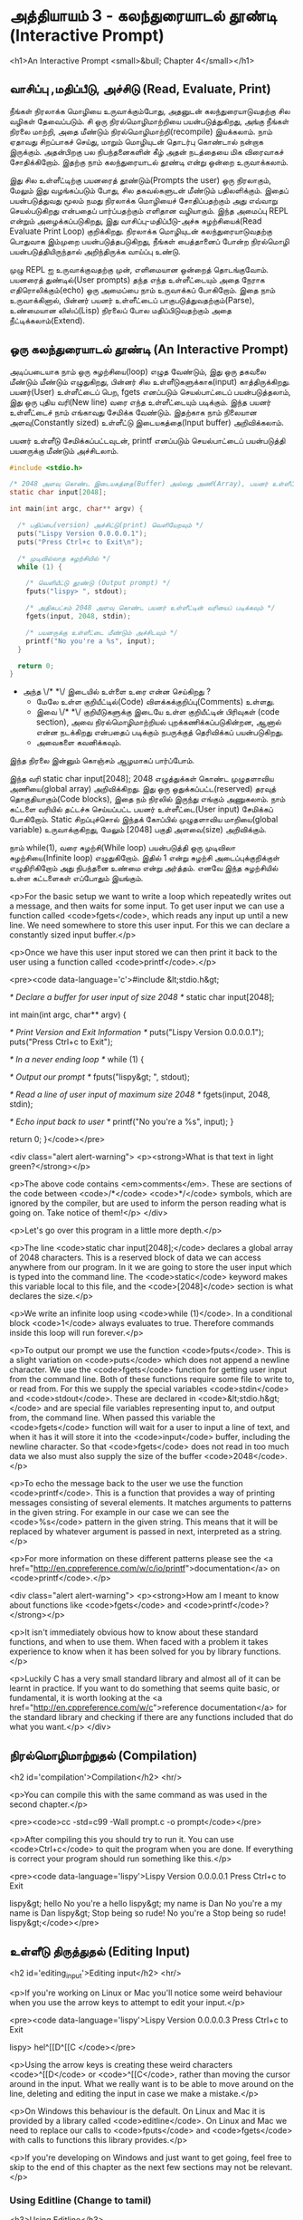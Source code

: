* அத்தியாயம் 3 - கலந்துரையாடல் தூண்டி (Interactive Prompt)

<h1>An Interactive Prompt <small>&bull; Chapter 4</small></h1>

** வாசிப்பு ,மதிப்பீடு, அச்சிடு (Read, Evaluate, Print)

நீங்கள் நிரலாக்க மொழியை உருவாக்கும்போது, ​​அதனுடன் கலந்துரையாடுவதற்கு சில வழிகள்
தேவைப்படும். சி ஒரு நிரல்மொழிமாற்றியை பயன்படுத்துகிறது, அங்கு நீங்கள் நிரலை
மாற்றி, அதை மீண்டும் நிரல்மொழிமாற்றி(recompile) இயக்கலாம். நாம் ஏதாவது சிறப்பாகச்
செய்து, மாறும் மொழியுடன் தொடர்பு கொண்டால் நன்றாக இருக்கும். அதன்பிறகு பல
நிபந்தனைகளின் கீழ் அதன் நடத்தையை மிக விரைவாகச் சோதிக்கிறோம். இதற்கு நாம்
கலந்துரையாடல் தூண்டி என்று ஒன்றை உருவாக்கலாம்.

இது சில உள்ளீட்டிற்கு பயனரைத் தூண்டும்(Prompts the user) ஒரு நிரலாகும், மேலும்
இது வழங்கப்படும் போது, ​​சில தகவல்களுடன் மீண்டும் பதிலளிக்கும். இதைப் பயன்படுத்துவது
மூலம் நமது நிரலாக்க மொழியைச் சோதிப்பதற்கும் அது எவ்வாறு செயல்படுகிறது என்பதைப்
பார்ப்பதற்கும் எளிதான வழியாகும். இந்த அமைப்பு REPL என்றும் அழைக்கப்படுகிறது, இது
வாசிப்பு-மதிப்பீடு-அச்சு சுழற்சியைக்(Read Evaluate Print Loop)
குறிக்கிறது. நிரலாக்க மொழியுடன் கலந்துரையாடுவதற்கு பொதுவாக இம்முறை
பயன்படுத்தபடுகிறது, நீங்கள் பைத்தானைப் போன்ற நிரல்மொழி பயன்படுத்தியிருந்தால்
அறிந்திருக்க வாய்ப்பு உண்டு.

முழு REPL ஐ உருவாக்குவதற்கு முன், எளிமையான ஒன்றைத் தொடங்குவோம். பயனரைத்
துண்டில்(User prompts) தந்த எந்த உள்ளீட்டையும் அதை நேராக எதிரொலிக்கும்(echo) ஒரு
அமைப்பை நாம் உருவாக்கப் போகிறோம். இதை நாம் உருவாக்கினால், பின்னர் பயனர் உள்ளீட்டைப்
பாகுபடுத்துவதற்கும்(Parse), உண்மையான லிஸ்ப்(Lisp) நிரலைப் போல மதிப்பிடுவதற்கும்
அதை நீட்டிக்கலாம்(Extend).

** ஒரு கலந்துரையாடல் தூண்டி (An Interactive Prompt)

அடிப்படையாக நாம் ஒரு சுழற்சியை(loop) எழுத வேண்டும், இது ஒரு தகவலை மீண்டும்
மீண்டும் எழுதுகிறது, பின்னர் சில உள்ளீடுகளுக்காக(input)
காத்திருக்கிறது. பயனர்(User) உள்ளீட்டைப் பெற, fgets எனப்படும் செயல்பாட்டைப்
பயன்படுத்தலாம், இது ஒரு புதிய வரி(New line) வரை எந்த உள்ளீட்டையும்
படிக்கும். இந்த பயனர் உள்ளீட்டைச் நாம் எங்காவது சேமிக்க வேண்டும். இதற்காக நாம்
நிலையான அளவு(Constantly sized) உள்ளீட்டு இடையகத்தை(Input buffer)
அறிவிக்கலாம்.

பயனர் உள்ளீடு சேமிக்கப்பட்டவுடன், printf எனப்படும் செயல்பாட்டைப்
பயன்படுத்தி பயனருக்கு மீண்டும் அச்சிடலாம்.

#+begin_src c
  #include <stdio.h>

  /* 2048 அளவு கொண்ட இடையகத்தை(Buffer) அல்லது அணி(Array), பயனர் உள்ளீட்டிற்காக அறிவிக்கவும் */
  static char input[2048];
  
  int main(int argc, char** argv) {
  
    /* பதிப்பை(version) அச்சிட்டு(print) வெளியேறவும் */
    puts("Lispy Version 0.0.0.0.1");
    puts("Press Ctrl+c to Exit\n");
  
    /* முடிவில்லாத சுழற்சியில் */
    while (1) {
  
      /* வெளியீட்டு தூண்டு (Output prompt) */
      fputs("lispy> ", stdout);
  
      /* அதிகபட்சம் 2048 அளவு கொண்ட பயனர் உள்ளீட்டின் வரியைப் படிக்கவும் */
      fgets(input, 2048, stdin);
  
      /* பயனருக்கு உள்ளீட்டை மீண்டும் அச்சிடவும் */
      printf("No you're a %s", input);
    }
  
    return 0;
  }
#+end_src

- அந்த \/* *\/ இடையில் உள்ளை உரை என்ன செய்கிறது ?
  - மேலே உள்ள குறியீட்டில்(Code) விளக்கக்குறிப்பு(Comments) உள்ளது.
  - இவை \/* *\/ குறியீடுகளுக்கு இடையே உள்ள குறியீட்டின் பிரிவுகள்
    (code section), அவை நிரல்மொழிமாற்றியல் புறக்கணிக்கப்படுகின்றன, ஆனால்
    என்ன நடக்கிறது என்பதைப் படிக்கும் நபருக்குத் தெரிவிக்கப் பயன்படுகிறது.
  - அவைகளை கவனிக்கவும்.

இந்த நிரலை இன்னும் கொஞ்சம் ஆழமாகப் பார்ப்போம்.

இந்த வரி static char input[2048]; 2048 எழுத்துக்கள் கொண்ட முழுதளாவிய
அணியை(global array) அறிவிக்கிறது. இது ஒரு ஒதுக்கப்பட்ட(reserved) தரவுத்
தொகுதியாகும்(Code blocks), இதை நம் நிரலில் இருந்து எங்கும் அணுகலாம். நாம்
கட்டளை வரியில் தட்டச்சு செய்யப்பட்ட பயனர் உள்ளீட்டை(User input) சேமிக்கப்
போகிறோம். Static சிறப்புச்சொல் இந்தக் கோப்பில் முழுதளாவிய மாறியை(global
variable) உருவாக்குகிறது, மேலும் [2048] பகுதி அளவை(size) அறிவிக்கும்.

நாம் while(1), வரை சுழற்சி(While loop) பயன்படுத்தி ஒரு முடிவிலா
சுழற்சியை(Infinite loop) எழுதுகிறோம். இதில் 1 என்று சுழற்சி அடைப்புக்குறிக்குள்
எழுதிரிகிறோம் அது நிபந்தனை உண்மை என்று அர்த்தம். எனவே இந்த சுழற்சியில் உள்ள
கட்டளைகள் எப்போதும் இயங்கும்.
    
<p>For the basic setup we want to write a loop which repeatedly writes
out a message, and then waits for some input. To get user input we can
use a function called <code>fgets</code>, which reads any input up
until a new line. We need somewhere to store this user input. For this
we can declare a constantly sized input buffer.</p>

<p>Once we have this user input stored we can then print it back to
the user using a function called <code>printf</code>.</p>

<pre><code data-language='c'>#include &lt;stdio.h&gt;

/* Declare a buffer for user input of size 2048 */
static char input[2048];

int main(int argc, char** argv) {

  /* Print Version and Exit Information */
  puts("Lispy Version 0.0.0.0.1");
  puts("Press Ctrl+c to Exit\n");

  /* In a never ending loop */
  while (1) {

    /* Output our prompt */
    fputs("lispy&gt; ", stdout);

    /* Read a line of user input of maximum size 2048 */
    fgets(input, 2048, stdin);

    /* Echo input back to user */
    printf("No you're a %s", input);
  }

  return 0;
}</code></pre>

<div class="alert alert-warning">
  <p><strong>What is that text in light green?</strong></p>

  <p>The above code contains <em>comments</em>. These are sections of the code between <code>/*</code> <code>*/</code> symbols, which are ignored by the compiler, but are used to inform the person reading what is going on. Take notice of them!</p>
</div>

<p>Let's go over this program in a little more depth.</p>

<p>The line <code>static char input[2048];</code> declares a global array of 2048 characters. This is a reserved block of data we can access anywhere from our program. In it we are going to store the user input which is typed into the command line. The <code>static</code> keyword makes this variable local to this file, and the <code>[2048]</code> section is what declares the size.</p>

<p>We write an infinite loop using <code>while (1)</code>. In a conditional block <code>1</code> always evaluates to true. Therefore commands inside this loop will run forever.</p>

<p>To output our prompt we use the function <code>fputs</code>. This is a slight variation on <code>puts</code> which does not append a newline character. We use the <code>fgets</code> function for getting user input from the command line. Both of these functions require some file to write to, or read from. For this we supply the special variables <code>stdin</code> and <code>stdout</code>. These are declared in <code>&lt;stdio.h&gt;</code> and are special file variables representing input to, and output from, the command line. When passed this variable the <code>fgets</code> function will wait for a user to input a line of text, and when it has it will store it into the <code>input</code> buffer, including the newline character. So that <code>fgets</code> does not read in too much data we also must also supply the size of the buffer <code>2048</code>.</p>

<p>To echo the message back to the user we use the function <code>printf</code>. This is a function that provides a way of printing messages consisting of several elements. It matches arguments to patterns in the given string. For example in our case we can see the <code>%s</code> pattern in the given string. This means that it will be replaced by whatever argument is passed in next, interpreted as a string.</p>

<p>For more information on these different patterns please see the <a href="http://en.cppreference.com/w/c/io/printf">documentation</a> on <code>printf</code>.</p>

<div class="alert alert-warning">
  <p><strong>How am I meant to know about functions like <code>fgets</code> and <code>printf</code>?</strong></p>

  <p>It isn't immediately obvious how to know about these standard functions, and when to use them. When faced with a problem it takes experience to know when it has been solved for you by library functions.</p>

  <p>Luckily C has a very small standard library and almost all of it can be learnt in practice. If you want to do something that seems quite basic, or fundamental, it is worth looking at the <a href="http://en.cppreference.com/w/c">reference documentation</a> for the standard library and checking if there are any functions included that do what you want.</p>
</div>


** நிரல்மொழிமாற்றுதல் (Compilation)
<h2 id='compilation'>Compilation</h2> <hr/>

<p>You can compile this with the same command as was used in the second chapter.</p>

<pre><code>cc -std=c99 -Wall prompt.c -o prompt</code></pre>

<p>After compiling this you should try to run it. You can use <code>Ctrl+c</code> to quit the program when you are done. If everything is correct your program should run something like this.</p>

<pre><code data-language='lispy'>Lispy Version 0.0.0.0.1
Press Ctrl+c to Exit

lispy&gt; hello
No you're a hello
lispy&gt; my name is Dan
No you're a my name is Dan
lispy&gt; Stop being so rude!
No you're a Stop being so rude!
lispy&gt;</code></pre>

** உள்ளீடு திருத்துதல் (Editing Input)
<h2 id='editing_input'>Editing input</h2> <hr/>

<p>If you're working on Linux or Mac you'll notice some weird behaviour when you use the arrow keys to attempt to edit your input.</p>

<pre><code data-language='lispy'>Lispy Version 0.0.0.0.3
Press Ctrl+c to Exit

lispy> hel^[[D^[[C
</code></pre>

<p>Using the arrow keys is creating these weird characters <code>^[[D</code> or <code>^[[C</code>, rather than moving the cursor around in the input. What we really want is to be able to move around on the line, deleting and editing the input in case we make a mistake.</p>

<p>On Windows this behaviour is the default. On Linux and Mac it is provided by a library called <code>editline</code>. On Linux and Mac we need to replace our calls to <code>fputs</code> and <code>fgets</code> with calls to functions this library provides.</p>

<p>If you're developing on Windows and just want to get going, feel free to skip to the end of this chapter as the next few sections may not be relevant.</p>

*** Using Editline (Change to tamil)
<h3>Using Editline</h3>

<p>The library <code>editline</code> provides two functions we are going to use called <code>readline</code> and <code>add_history</code>. This first function, <code>readline</code> is used to read input from some prompt, while allowing for editing of that input. The second function <code>add_history</code> lets us record the history of inputs so that they can be retrieved with the up and down arrows.</p>

<p>We replace <code>fputs</code> and <code>fgets</code> with calls to these functions to get the following.</p>

<pre><code data-language='c'>#include &lt;stdio.h&gt;
#include &lt;stdlib.h&gt;

#include &lt;editline/readline.h&gt;
#include &lt;editline/history.h&gt;

int main(int argc, char** argv) {

  /* Print Version and Exit Information */
  puts("Lispy Version 0.0.0.0.1");
  puts("Press Ctrl+c to Exit\n");

  /* In a never ending loop */
  while (1) {

    /* Output our prompt and get input */
    char* input = readline("lispy&gt; ");

    /* Add input to history */
    add_history(input);

    /* Echo input back to user */
    printf("No you're a %s\n", input);

    /* Free retrieved input */
    free(input);

  }

  return 0;
}</code></pre>

<p>We have <em>included</em> a few new <em>headers</em>. There is <code>#include &lt;stdlib.h&gt;</code>, which gives us access to the <code>free</code> function used later on in the code. We have also added <code>#include &lt;editline/readline.h&gt;</code> and <code>#include &lt;editline/history.h&gt;</code> which give us access to the <code>editline</code> functions, <code>readline</code> and <code>add_history</code>.</p>

<p>Instead of prompting, and getting input with <code>fgets</code>, we do it in one go using <code>readline</code>. The result of this we pass to <code>add_history</code> to record it. Finally we print it out as before using <code>printf</code>.</p>

<p>Unlike <code>fgets</code>, the <code>readline</code> function strips the trailing newline character from the input, so we need to add this to our <code>printf</code> function. We also need to delete the input given to us by the <code>readline</code> function using <code>free</code>. This is because unlike <code>fgets</code>, which writes to some existing buffer, the <code>readline</code> function allocates new memory when it is called. When to free memory is something we cover in depth in later chapters.</p>

*** Compiling with Editline (translate to tamil)
<h3>Compiling with Editline</h3>

<p>If you try to compile this right away with the previous command you'll get an error. This is because you first need to install the <code>editline</code> library on your computer.</p>

<pre><code>fatal error: editline/readline.h: No such file or directory #include &lt;editline/readline.h&gt;</code></pre>

<p>On <strong>Mac</strong> the <code>editline</code> library comes with <em>Command Line Tools</em>. Instructions for installing these can be found in <a href="http://www.buildyourownlisp.com/chapter2_installation">Chapter 2</a>. You may still get an error about the history header not being found. In this case remove the line <code>#include &lt;editline/history.h&gt;</code>, as this header may not be required.</p>

<p>On <strong>Linux</strong> you can install <em>editline</em> with <code>sudo apt-get install libedit-dev</code>. On Fedora you can use the command <code>su -c "yum install libedit-dev*"</code></p>

<p>Once you have installed <em>editline</em> you can try to compile it again. This time you'll get a different error.</p>

<pre><code>undefined reference to `readline'
undefined reference to `add_history'
</code></pre>

<p>This means that you haven't <em>linked</em> your program to <code>editline</code>. This <em>linking</em> process allows the compiler to directly embed calls to <code>editline</code> in your program. You can make it link by adding the flag <code>-ledit</code> to your compile command, just before the output flag.</p>

<pre><code>cc -std=c99 -Wall prompt.c -ledit -o prompt</code></pre>

<p>Run it and check that now you can edit inputs as you type them in.</p>

<div class="alert alert-warning">
  <p><strong>It's still not working!</strong></p>
  
  <p>Some systems might have slight variations on how to install, include, and link to <code>editline</code>. For example on Arch linux the editline history header is <code>histedit.h</code>. If you are having trouble search online and see if you can find distribution specific instructions on how to install and use the <code>editline</code> library. If that fails search for instructions on the <code>readline</code> library. This is a drop-in replacement for editline. On Mac it can be installed using HomeBrew or MacPorts.</p>
</div>

** சி முன்செயலி (The C Preprocessor)

<h2 id='the_c_preprocessor'>The C Preprocessor</h2> <hr/>

<p>For such a small project it might be okay that we have to program differently depending on what operating system we are using, but if I want to send my source code to a friend on a different operating system to give me a hand with the programming, it is going to cause problems. In an ideal world I'd wish for my source code to be able to compile no matter where, or on what computer, it is being compiled. This is a general problem in C, and it is called <em>portability</em>. There is not always an easy or correct solution.</p>

<div class='pull-right alert alert-warning' style="margin: 15px; text-align: center;">
  <img src="/static/img/octopus.png" alt="octopus" class="img-responsive" width="266px" height="268px"/>
  <p><small>Octopus &bull; Sort of like Octothorpe</small></p>
</div>

<p>But C does provide a mechanism to help, called <em>the preprocessor</em>.</p>

<p>The preprocessor is a program that runs before the compiler. It has a number of purposes, and we've been actually using it already without knowing. Any line that starts with a octothorpe <code>#</code> character (hash to you and me) is a preprocessor command. We've been using it to <em>include</em> header files, giving us access to functions from the standard library and others.</p>

<p>Another use of the preprocessor is to detect which operating system the code is being compiled on, and to use this to emit different code.</p>

<p>This is exactly how we are going to use it. If we are running Windows we're going to let the preprocessor emit code with some fake <code>readline</code> and <code>add_history</code> functions I've prepared, otherwise we are going to include the headers from <code>editline</code> and use these.</p>

<p>To declare what code the compiler should emit we can wrap it in <code>#ifdef</code>, <code>#else</code>, and <code>#endif</code> preprocessor statements. These are like an <code>if</code> function that happens before the code is compiled. All the contents of the file from the first <code>#ifdef</code> to the next <code>#else</code> are used if the condition is true, otherwise all the contents from the <code>#else</code> to the final <code>#endif</code> are used instead. By putting these around our fake functions, and our editline headers, the code that is emitted should compile on Windows, Linux or Mac.</p>

<pre><code data-language='c'>#include &lt;stdio.h&gt;
#include &lt;stdlib.h&gt;

/* If we are compiling on Windows compile these functions */
#ifdef _WIN32
#include &lt;string.h&gt;

static char buffer[2048];

/* Fake readline function */
char* readline(char* prompt) {
  fputs(prompt, stdout);
  fgets(buffer, 2048, stdin);
  char* cpy = malloc(strlen(buffer)+1);
  strcpy(cpy, buffer);
  cpy[strlen(cpy)-1] = '\0';
  return cpy;
}

/* Fake add_history function */
void add_history(char* unused) {}

/* Otherwise include the editline headers */
#else
#include &lt;editline/readline.h&gt;
#include &lt;editline/history.h&gt;
#endif

int main(int argc, char** argv) {

  puts("Lispy Version 0.0.0.0.1");
  puts("Press Ctrl+c to Exit\n");

  while (1) {

    /* Now in either case readline will be correctly defined */
    char* input = readline("lispy&gt; ");
    add_history(input);

    printf("No you're a %s\n", input);
    free(input);

  }

  return 0;
}</code></pre>

** குறிப்பு (Reference)
<h2>Reference</h2> <hr/>

<references />

** வெகுமதி மதிப்பெண் (Bonus Marks)
<h2>Bonus Marks</h2> <hr/>

<div class="alert alert-warning">
<ul class="list-group">
  <li class="list-group-item">&rsaquo; Change the prompt from <code>lispy&gt;</code> to something of your choice.</li>
  <li class="list-group-item">&rsaquo; Change what is echoed back to the user.</li>
  <li class="list-group-item">&rsaquo; Add an extra message to the <em>Version</em> and <em>Exit</em> Information.</li>
  <li class="list-group-item">&rsaquo; What does the <code>\n</code> mean in those strings?</li>
  <li class="list-group-item">&rsaquo; What other patterns can be used with <code>printf</code>?</li>
  <li class="list-group-item">&rsaquo; What happens when you pass <code>printf</code> a variable that does not match the pattern?</li>
  <li class="list-group-item">&rsaquo; What does the preprocessor command <code>#ifndef</code> do?</li>
  <li class="list-group-item">&rsaquo; What does the preprocessor command <code>#define</code> do?</li>
  <li class="list-group-item">&rsaquo; If <code>_WIN32</code> is defined on windows, what is defined for Linux or Mac?</li>
</ul>
</div>
